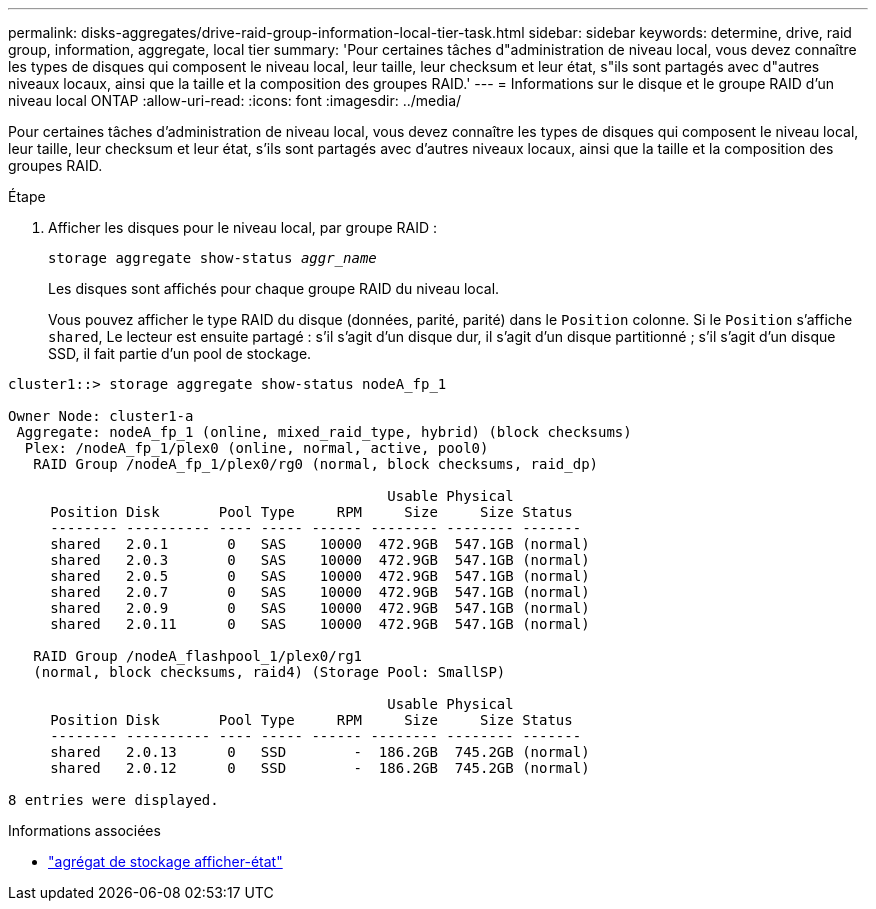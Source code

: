 ---
permalink: disks-aggregates/drive-raid-group-information-local-tier-task.html 
sidebar: sidebar 
keywords: determine, drive, raid group, information, aggregate, local tier 
summary: 'Pour certaines tâches d"administration de niveau local, vous devez connaître les types de disques qui composent le niveau local, leur taille, leur checksum et leur état, s"ils sont partagés avec d"autres niveaux locaux, ainsi que la taille et la composition des groupes RAID.' 
---
= Informations sur le disque et le groupe RAID d'un niveau local ONTAP
:allow-uri-read: 
:icons: font
:imagesdir: ../media/


[role="lead"]
Pour certaines tâches d'administration de niveau local, vous devez connaître les types de disques qui composent le niveau local, leur taille, leur checksum et leur état, s'ils sont partagés avec d'autres niveaux locaux, ainsi que la taille et la composition des groupes RAID.

.Étape
. Afficher les disques pour le niveau local, par groupe RAID :
+
`storage aggregate show-status _aggr_name_`

+
Les disques sont affichés pour chaque groupe RAID du niveau local.

+
Vous pouvez afficher le type RAID du disque (données, parité, parité) dans le `Position` colonne. Si le `Position` s'affiche `shared`, Le lecteur est ensuite partagé : s'il s'agit d'un disque dur, il s'agit d'un disque partitionné ; s'il s'agit d'un disque SSD, il fait partie d'un pool de stockage.



....
cluster1::> storage aggregate show-status nodeA_fp_1

Owner Node: cluster1-a
 Aggregate: nodeA_fp_1 (online, mixed_raid_type, hybrid) (block checksums)
  Plex: /nodeA_fp_1/plex0 (online, normal, active, pool0)
   RAID Group /nodeA_fp_1/plex0/rg0 (normal, block checksums, raid_dp)

                                             Usable Physical
     Position Disk       Pool Type     RPM     Size     Size Status
     -------- ---------- ---- ----- ------ -------- -------- -------
     shared   2.0.1       0   SAS    10000  472.9GB  547.1GB (normal)
     shared   2.0.3       0   SAS    10000  472.9GB  547.1GB (normal)
     shared   2.0.5       0   SAS    10000  472.9GB  547.1GB (normal)
     shared   2.0.7       0   SAS    10000  472.9GB  547.1GB (normal)
     shared   2.0.9       0   SAS    10000  472.9GB  547.1GB (normal)
     shared   2.0.11      0   SAS    10000  472.9GB  547.1GB (normal)

   RAID Group /nodeA_flashpool_1/plex0/rg1
   (normal, block checksums, raid4) (Storage Pool: SmallSP)

                                             Usable Physical
     Position Disk       Pool Type     RPM     Size     Size Status
     -------- ---------- ---- ----- ------ -------- -------- -------
     shared   2.0.13      0   SSD        -  186.2GB  745.2GB (normal)
     shared   2.0.12      0   SSD        -  186.2GB  745.2GB (normal)

8 entries were displayed.
....
.Informations associées
* link:https://docs.netapp.com/us-en/ontap-cli/storage-aggregate-show-status.html["agrégat de stockage afficher-état"^]

